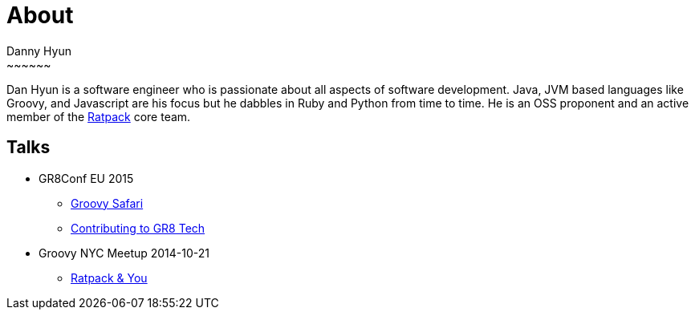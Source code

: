 = About
Danny Hyun
:jbake-type: page
:jbake-status: published
~~~~~~

Dan Hyun is a software engineer who is passionate about all aspects of software development.
Java, JVM based languages like Groovy, and Javascript are his focus but he dabbles in Ruby and Python from time to time.
He is an OSS proponent and an active member of the https://ratpack.io[Ratpack] core team.

== Talks

* GR8Conf EU 2015
** https://danhyun.github.io/gr8conf-eu-2015-groovy-safari/[Groovy Safari]
** https://danhyun.github.io/gr8conf-eu-2015-contribute-to-gr8tech/[Contributing to GR8 Tech]

* Groovy NYC Meetup 2014-10-21
** https://docs.google.com/presentation/d/16DY2k2Rg4hIrxe1VFbIHflMM5qw8XDFNt50aIhfgeww/edit?usp=sharing[Ratpack & You]
